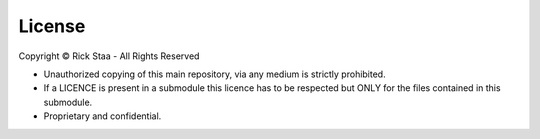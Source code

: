 .. _licence:

License
==========

Copyright © Rick Staa - All Rights Reserved

- Unauthorized copying of this main repository, via any medium is strictly prohibited.
- If a LICENCE is present in a submodule this licence has to be respected but ONLY for the files contained in this submodule.
- Proprietary and confidential.
